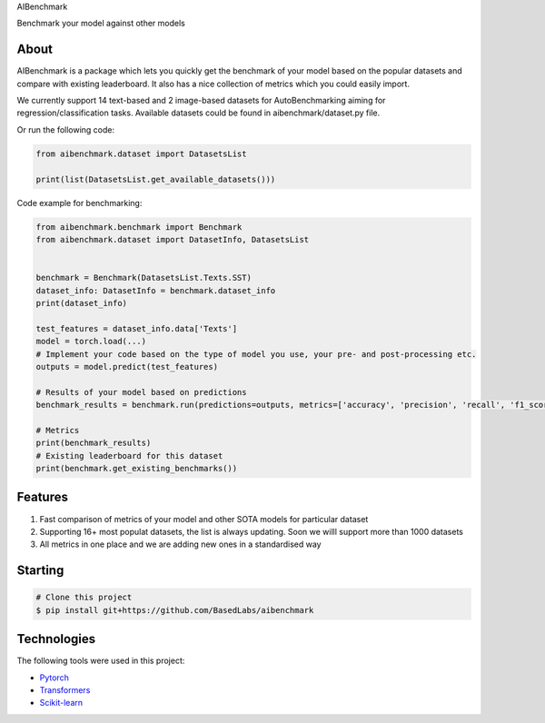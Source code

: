 .. raw:: html

   <h1 align="center">

AIBenchmark

.. raw:: html

   </h1>

.. raw:: html

   <h2 align="center">

Benchmark your model against other models

.. raw:: html

   </h2>

About
-----

AIBenchmark is a package which lets you quickly get the benchmark of
your model based on the popular datasets and compare with existing
leaderboard. It also has a nice collection of metrics which you could
easily import.

We currently support 14 text-based and 2 image-based datasets for
AutoBenchmarking aiming for regression/classification tasks. Available
datasets could be found in aibenchmark/dataset.py file.

Or run the following code:

.. code:: python


   from aibenchmark.dataset import DatasetsList

   print(list(DatasetsList.get_available_datasets()))

Code example for benchmarking:

.. code:: python

   from aibenchmark.benchmark import Benchmark
   from aibenchmark.dataset import DatasetInfo, DatasetsList


   benchmark = Benchmark(DatasetsList.Texts.SST)
   dataset_info: DatasetInfo = benchmark.dataset_info
   print(dataset_info)

   test_features = dataset_info.data['Texts']
   model = torch.load(...)
   # Implement your code based on the type of model you use, your pre- and post-processing etc.
   outputs = model.predict(test_features)

   # Results of your model based on predictions
   benchmark_results = benchmark.run(predictions=outputs, metrics=['accuracy', 'precision', 'recall', 'f1_score']) 

   # Metrics
   print(benchmark_results)
   # Existing leaderboard for this dataset
   print(benchmark.get_existing_benchmarks())

Features
--------

1) Fast comparison of metrics of your model and other SOTA models for
   particular dataset
2) Supporting 16+ most populat datasets, the list is always updating.
   Soon we willl support more than 1000 datasets
3) All metrics in one place and we are adding new ones in a standardised
   way

Starting
--------

.. code:: bash

   # Clone this project
   $ pip install git+https://github.com/BasedLabs/aibenchmark

Technologies
------------

The following tools were used in this project:

-  `Pytorch <https://pytorch.org/>`__
-  `Transformers <https://huggingface.co/transformers>`__
-  `Scikit-learn <https://scikit-learn.org/stable/>`__

